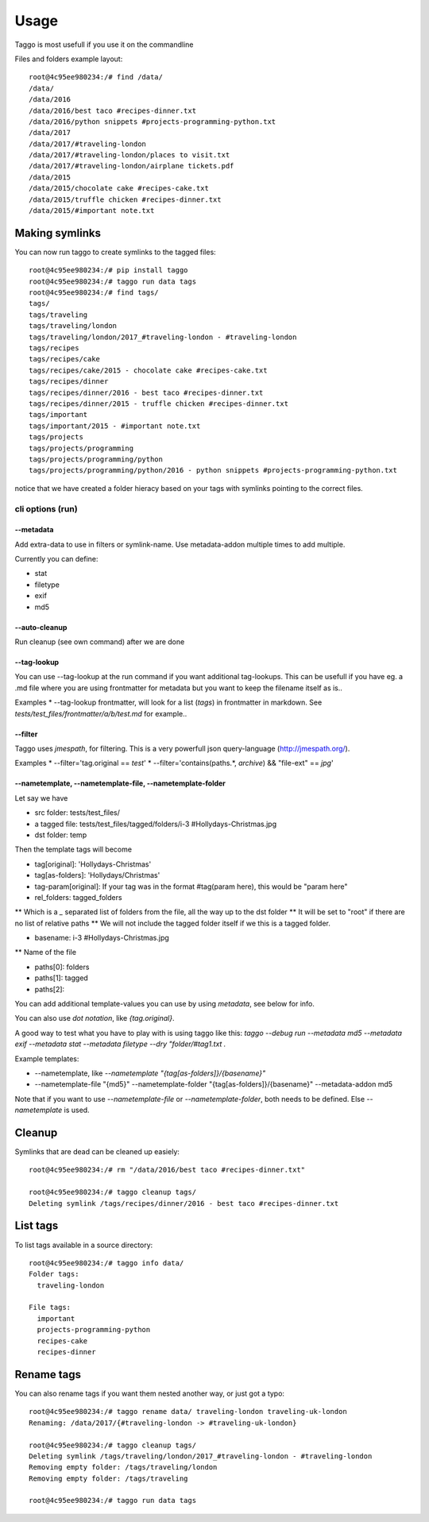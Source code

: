 =====
Usage
=====

Taggo is most usefull if you use it on the commandline

Files and folders example layout::

    root@4c95ee980234:/# find /data/
    /data/
    /data/2016
    /data/2016/best taco #recipes-dinner.txt
    /data/2016/python snippets #projects-programming-python.txt
    /data/2017
    /data/2017/#traveling-london
    /data/2017/#traveling-london/places to visit.txt
    /data/2017/#traveling-london/airplane tickets.pdf
    /data/2015
    /data/2015/chocolate cake #recipes-cake.txt
    /data/2015/truffle chicken #recipes-dinner.txt
    /data/2015/#important note.txt


Making symlinks
---------------

You can now run taggo to create symlinks to the tagged files::

    root@4c95ee980234:/# pip install taggo
    root@4c95ee980234:/# taggo run data tags
    root@4c95ee980234:/# find tags/
    tags/
    tags/traveling
    tags/traveling/london
    tags/traveling/london/2017_#traveling-london - #traveling-london
    tags/recipes
    tags/recipes/cake
    tags/recipes/cake/2015 - chocolate cake #recipes-cake.txt
    tags/recipes/dinner
    tags/recipes/dinner/2016 - best taco #recipes-dinner.txt
    tags/recipes/dinner/2015 - truffle chicken #recipes-dinner.txt
    tags/important
    tags/important/2015 - #important note.txt
    tags/projects
    tags/projects/programming
    tags/projects/programming/python
    tags/projects/programming/python/2016 - python snippets #projects-programming-python.txt

notice that we have created a folder hieracy based on your tags with symlinks pointing to the correct files.

cli options (run)
^^^^^^^^^^^^^^^^^

--metadata
""""""""""

Add extra-data to use in filters or symlink-name. Use metadata-addon multiple times to add multiple.

Currently you can define:

* stat
* filetype
* exif
* md5


--auto-cleanup
""""""""""""""

Run cleanup (see own command) after we are done

--tag-lookup
""""""""""""

You can use --tag-lookup at the run command if you want additional tag-lookups.
This can be usefull if you have eg. a .md file where you are using frontmatter for metadata but you want to
keep the filename itself as is..

Examples
* --tag-lookup frontmatter, will look for a list (`tags`) in frontmatter in markdown. See `tests/test_files/frontmatter/a/b/test.md` for example..

--filter
""""""""

Taggo uses `jmespath`, for filtering. This is a very powerfull json query-language (http://jmespath.org/).

Examples
* --filter='tag.original == `test`'
* --filter='contains(paths.*, `archive`) && "file-ext" == `jpg`'


--nametemplate, --nametemplate-file, --nametemplate-folder
"""""""""""""""""""""""""""""""""""""""""""""""""""""""""""

Let say we have

* src folder: tests/test_files/
* a tagged file: tests/test_files/tagged/folders/i-3 #Hollydays-Christmas.jpg
* dst folder: temp

Then the template tags will become

* tag[original]: 'Hollydays-Christmas'
* tag[as-folders]: 'Hollydays/Christmas'

* tag-param[original]: If your tag was in the format #tag(param here), this would be "param here"

* rel_folders: tagged_folders
** Which is a `_` separated list of folders from the file, all the way up to the dst folder
** It will be set to "root" if there are no list of relative paths
** We will not include the tagged folder itself if we this is a tagged folder.

* basename: i-3 #Hollydays-Christmas.jpg
** Name of the file

* paths[0]: folders
* paths[1]: tagged
* paths[2]:

You can add additional template-values you can use by using `metadata`, see below for info.

You can also use `dot notation`, like `{tag.original}`.

A good way to test what you have to play with is using taggo like this:
`taggo --debug run --metadata md5 --metadata exif --metadata stat --metadata filetype --dry "folder/#tag1.txt .`

Example templates:

* --nametemplate, like `--nametemplate "{tag[as-folders]}/{basename}"`
* --nametemplate-file "{md5}" --nametemplate-folder "{tag[as-folders]}/{basename}" --metadata-addon md5

Note that if you want to use `--nametemplate-file` or `--nametemplate-folder`, both needs to be defined. Else `--nametemplate` is used.

Cleanup
-------

Symlinks that are dead can be cleaned up easiely::

    root@4c95ee980234:/# rm "/data/2016/best taco #recipes-dinner.txt"

    root@4c95ee980234:/# taggo cleanup tags/
    Deleting symlink /tags/recipes/dinner/2016 - best taco #recipes-dinner.txt

List tags
---------

To list tags available in a source directory::

    root@4c95ee980234:/# taggo info data/
    Folder tags:
      traveling-london

    File tags:
      important
      projects-programming-python
      recipes-cake
      recipes-dinner

Rename tags
-----------

You can also rename tags if you want them nested another way, or just got a typo::

    root@4c95ee980234:/# taggo rename data/ traveling-london traveling-uk-london
    Renaming: /data/2017/{#traveling-london -> #traveling-uk-london}

    root@4c95ee980234:/# taggo cleanup tags/
    Deleting symlink /tags/traveling/london/2017_#traveling-london - #traveling-london
    Removing empty folder: /tags/traveling/london
    Removing empty folder: /tags/traveling

    root@4c95ee980234:/# taggo run data tags

